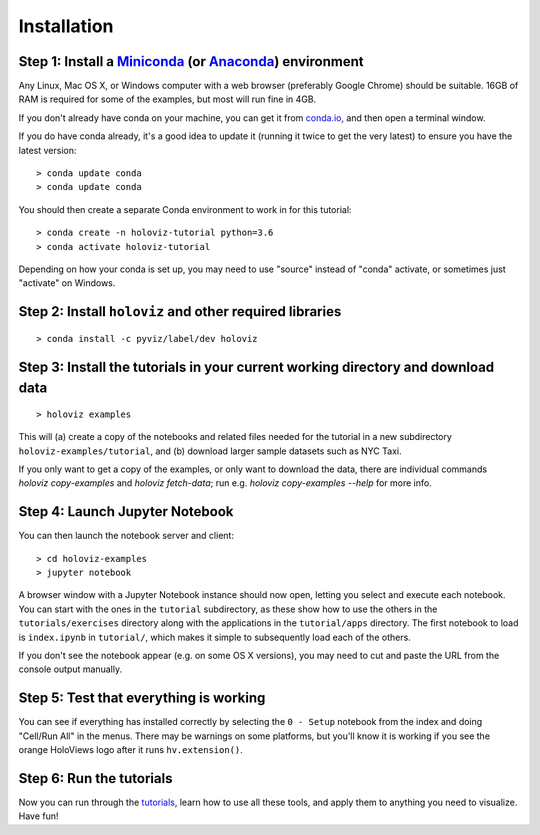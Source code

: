 Installation
============

Step 1: Install a `Miniconda <https://conda.io/miniconda.html>`_  (or `Anaconda <https://www.anaconda.com/downloads>`_) environment
-----------------------------------------------------------------------------------------------------------------------------------

Any Linux, Mac OS X, or Windows computer with a web browser (preferably Google Chrome) should be suitable. 16GB of RAM is required for some of the examples, but most will run fine in 4GB.

If you don't already have conda on your machine, you can get it from `conda.io <https://conda.io/miniconda.html>`_, and then open a terminal window.

If you do have conda already, it's a good idea to update it (running it twice to get the very latest) to ensure you have the latest version::

   > conda update conda
   > conda update conda

You should then create a separate Conda environment to work in for this tutorial::

   > conda create -n holoviz-tutorial python=3.6
   > conda activate holoviz-tutorial

Depending on how your conda is set up, you may need to use "source" instead of "conda" activate, or sometimes just "activate" on Windows.


Step 2: Install ``holoviz`` and other required libraries
------------------------------------------------------

::

   > conda install -c pyviz/label/dev holoviz


Step 3: Install the tutorials in your current working directory and download data
---------------------------------------------------------------------------------

::

   > holoviz examples

This will (a) create a copy of the notebooks and related files needed for the tutorial in a new subdirectory ``holoviz-examples/tutorial``, and (b) download larger sample datasets such as NYC Taxi.

If you only want to get a copy of the examples, or only want to download the data, there are individual commands `holoviz copy-examples` and `holoviz fetch-data`; run e.g. `holoviz copy-examples --help` for more info.


Step 4: Launch Jupyter Notebook
-------------------------------

You can then launch the notebook server and client::

   > cd holoviz-examples
   > jupyter notebook


A browser window with a Jupyter Notebook instance should now open, letting you select and execute each notebook.  You can start with the ones in the ``tutorial`` subdirectory, as these show how to use the others in the ``tutorials/exercises`` directory along with the applications in the ``tutorial/apps`` directory.  The first notebook to load is ``index.ipynb`` in ``tutorial/``, which makes it simple to subsequently load each of the others.

If you don't see the notebook appear (e.g. on some OS X versions), you may need to cut and paste the URL from the console output manually.


Step 5: Test that everything is working
---------------------------------------

You can see if everything has installed correctly by selecting the ``0 - Setup`` notebook from the index and doing "Cell/Run All" in the menus. There may be warnings on some platforms, but you'll know it is working if you see the orange HoloViews logo after it runs ``hv.extension()``.

Step 6: Run the tutorials
-------------------------
Now you can run through the `tutorials <tutorial/index.html>`_, learn how to use all these tools, and apply them to anything you need to visualize.  Have fun!
